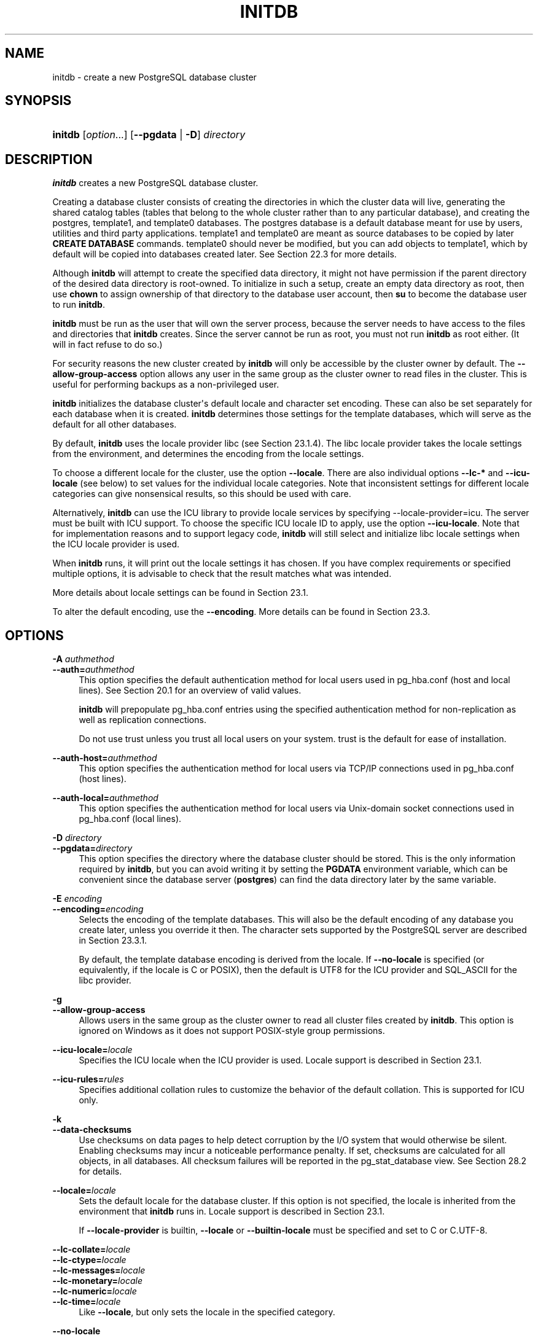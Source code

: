 '\" t
.\"     Title: initdb
.\"    Author: The PostgreSQL Global Development Group
.\" Generator: DocBook XSL Stylesheets vsnapshot <http://docbook.sf.net/>
.\"      Date: 2024
.\"    Manual: PostgreSQL 17.0 Documentation
.\"    Source: PostgreSQL 17.0
.\"  Language: English
.\"
.TH "INITDB" "1" "2024" "PostgreSQL 17.0" "PostgreSQL 17.0 Documentation"
.\" -----------------------------------------------------------------
.\" * Define some portability stuff
.\" -----------------------------------------------------------------
.\" ~~~~~~~~~~~~~~~~~~~~~~~~~~~~~~~~~~~~~~~~~~~~~~~~~~~~~~~~~~~~~~~~~
.\" http://bugs.debian.org/507673
.\" http://lists.gnu.org/archive/html/groff/2009-02/msg00013.html
.\" ~~~~~~~~~~~~~~~~~~~~~~~~~~~~~~~~~~~~~~~~~~~~~~~~~~~~~~~~~~~~~~~~~
.ie \n(.g .ds Aq \(aq
.el       .ds Aq '
.\" -----------------------------------------------------------------
.\" * set default formatting
.\" -----------------------------------------------------------------
.\" disable hyphenation
.nh
.\" disable justification (adjust text to left margin only)
.ad l
.\" -----------------------------------------------------------------
.\" * MAIN CONTENT STARTS HERE *
.\" -----------------------------------------------------------------
.SH "NAME"
initdb \- create a new PostgreSQL database cluster
.SH "SYNOPSIS"
.HP \w'\fBinitdb\fR\ 'u
\fBinitdb\fR [\fIoption\fR...] [\fB\-\-pgdata\fR | \fB\-D\fR]\fI directory\fR
.SH "DESCRIPTION"
.PP
\fBinitdb\fR
creates a new
PostgreSQL
database cluster\&.
.PP
Creating a database cluster consists of creating the
directories
in which the cluster data will live, generating the shared catalog tables (tables that belong to the whole cluster rather than to any particular database), and creating the
postgres,
template1, and
template0
databases\&. The
postgres
database is a default database meant for use by users, utilities and third party applications\&.
template1
and
template0
are meant as source databases to be copied by later
\fBCREATE DATABASE\fR
commands\&.
template0
should never be modified, but you can add objects to
template1, which by default will be copied into databases created later\&. See
Section\ \&22.3
for more details\&.
.PP
Although
\fBinitdb\fR
will attempt to create the specified data directory, it might not have permission if the parent directory of the desired data directory is root\-owned\&. To initialize in such a setup, create an empty data directory as root, then use
\fBchown\fR
to assign ownership of that directory to the database user account, then
\fBsu\fR
to become the database user to run
\fBinitdb\fR\&.
.PP
\fBinitdb\fR
must be run as the user that will own the server process, because the server needs to have access to the files and directories that
\fBinitdb\fR
creates\&. Since the server cannot be run as root, you must not run
\fBinitdb\fR
as root either\&. (It will in fact refuse to do so\&.)
.PP
For security reasons the new cluster created by
\fBinitdb\fR
will only be accessible by the cluster owner by default\&. The
\fB\-\-allow\-group\-access\fR
option allows any user in the same group as the cluster owner to read files in the cluster\&. This is useful for performing backups as a non\-privileged user\&.
.PP
\fBinitdb\fR
initializes the database cluster\*(Aqs default locale and character set encoding\&. These can also be set separately for each database when it is created\&.
\fBinitdb\fR
determines those settings for the template databases, which will serve as the default for all other databases\&.
.PP
By default,
\fBinitdb\fR
uses the locale provider
libc
(see
Section\ \&23.1.4)\&. The
libc
locale provider takes the locale settings from the environment, and determines the encoding from the locale settings\&.
.PP
To choose a different locale for the cluster, use the option
\fB\-\-locale\fR\&. There are also individual options
\fB\-\-lc\-*\fR
and
\fB\-\-icu\-locale\fR
(see below) to set values for the individual locale categories\&. Note that inconsistent settings for different locale categories can give nonsensical results, so this should be used with care\&.
.PP
Alternatively,
\fBinitdb\fR
can use the ICU library to provide locale services by specifying
\-\-locale\-provider=icu\&. The server must be built with ICU support\&. To choose the specific ICU locale ID to apply, use the option
\fB\-\-icu\-locale\fR\&. Note that for implementation reasons and to support legacy code,
\fBinitdb\fR
will still select and initialize libc locale settings when the ICU locale provider is used\&.
.PP
When
\fBinitdb\fR
runs, it will print out the locale settings it has chosen\&. If you have complex requirements or specified multiple options, it is advisable to check that the result matches what was intended\&.
.PP
More details about locale settings can be found in
Section\ \&23.1\&.
.PP
To alter the default encoding, use the
\fB\-\-encoding\fR\&. More details can be found in
Section\ \&23.3\&.
.SH "OPTIONS"
.PP
.PP
\fB\-A \fR\fB\fIauthmethod\fR\fR
.br
\fB\-\-auth=\fR\fB\fIauthmethod\fR\fR
.RS 4
This option specifies the default authentication method for local users used in
pg_hba\&.conf
(host
and
local
lines)\&. See
Section\ \&20.1
for an overview of valid values\&.
.sp
\fBinitdb\fR
will prepopulate
pg_hba\&.conf
entries using the specified authentication method for non\-replication as well as replication connections\&.
.sp
Do not use
trust
unless you trust all local users on your system\&.
trust
is the default for ease of installation\&.
.RE
.PP
\fB\-\-auth\-host=\fR\fB\fIauthmethod\fR\fR
.RS 4
This option specifies the authentication method for local users via TCP/IP connections used in
pg_hba\&.conf
(host
lines)\&.
.RE
.PP
\fB\-\-auth\-local=\fR\fB\fIauthmethod\fR\fR
.RS 4
This option specifies the authentication method for local users via Unix\-domain socket connections used in
pg_hba\&.conf
(local
lines)\&.
.RE
.PP
\fB\-D \fR\fB\fIdirectory\fR\fR
.br
\fB\-\-pgdata=\fR\fB\fIdirectory\fR\fR
.RS 4
This option specifies the directory where the database cluster should be stored\&. This is the only information required by
\fBinitdb\fR, but you can avoid writing it by setting the
\fBPGDATA\fR
environment variable, which can be convenient since the database server (\fBpostgres\fR) can find the data directory later by the same variable\&.
.RE
.PP
\fB\-E \fR\fB\fIencoding\fR\fR
.br
\fB\-\-encoding=\fR\fB\fIencoding\fR\fR
.RS 4
Selects the encoding of the template databases\&. This will also be the default encoding of any database you create later, unless you override it then\&. The character sets supported by the
PostgreSQL
server are described in
Section\ \&23.3.1\&.
.sp
By default, the template database encoding is derived from the locale\&. If
\fB\-\-no\-locale\fR
is specified (or equivalently, if the locale is
C
or
POSIX), then the default is
UTF8
for the ICU provider and
SQL_ASCII
for the
libc
provider\&.
.RE
.PP
\fB\-g\fR
.br
\fB\-\-allow\-group\-access\fR
.RS 4
Allows users in the same group as the cluster owner to read all cluster files created by
\fBinitdb\fR\&. This option is ignored on
Windows
as it does not support
POSIX\-style group permissions\&.
.RE
.PP
\fB\-\-icu\-locale=\fR\fB\fIlocale\fR\fR
.RS 4
Specifies the ICU locale when the ICU provider is used\&. Locale support is described in
Section\ \&23.1\&.
.RE
.PP
\fB\-\-icu\-rules=\fR\fB\fIrules\fR\fR
.RS 4
Specifies additional collation rules to customize the behavior of the default collation\&. This is supported for ICU only\&.
.RE
.PP
\fB\-k\fR
.br
\fB\-\-data\-checksums\fR
.RS 4
Use checksums on data pages to help detect corruption by the I/O system that would otherwise be silent\&. Enabling checksums may incur a noticeable performance penalty\&. If set, checksums are calculated for all objects, in all databases\&. All checksum failures will be reported in the
pg_stat_database
view\&. See
Section\ \&28.2
for details\&.
.RE
.PP
\fB\-\-locale=\fR\fB\fIlocale\fR\fR
.RS 4
Sets the default locale for the database cluster\&. If this option is not specified, the locale is inherited from the environment that
\fBinitdb\fR
runs in\&. Locale support is described in
Section\ \&23.1\&.
.sp
If
\fB\-\-locale\-provider\fR
is
builtin,
\fB\-\-locale\fR
or
\fB\-\-builtin\-locale\fR
must be specified and set to
C
or
C\&.UTF\-8\&.
.RE
.PP
\fB\-\-lc\-collate=\fR\fB\fIlocale\fR\fR
.br
\fB\-\-lc\-ctype=\fR\fB\fIlocale\fR\fR
.br
\fB\-\-lc\-messages=\fR\fB\fIlocale\fR\fR
.br
\fB\-\-lc\-monetary=\fR\fB\fIlocale\fR\fR
.br
\fB\-\-lc\-numeric=\fR\fB\fIlocale\fR\fR
.br
\fB\-\-lc\-time=\fR\fB\fIlocale\fR\fR
.RS 4
Like
\fB\-\-locale\fR, but only sets the locale in the specified category\&.
.RE
.PP
\fB\-\-no\-locale\fR
.RS 4
Equivalent to
\fB\-\-locale=C\fR\&.
.RE
.PP
\fB\-\-builtin\-locale=\fR\fB\fIlocale\fR\fR
.RS 4
Specifies the locale name when the builtin provider is used\&. Locale support is described in
Section\ \&23.1\&.
.RE
.PP
\fB\-\-locale\-provider={\fR\fBbuiltin\fR\fB|\fR\fBlibc\fR\fB|\fR\fBicu\fR\fB}\fR
.RS 4
This option sets the locale provider for databases created in the new cluster\&. It can be overridden in the
\fBCREATE DATABASE\fR
command when new databases are subsequently created\&. The default is
libc
(see
Section\ \&23.1.4)\&.
.RE
.PP
\fB\-\-pwfile=\fR\fB\fIfilename\fR\fR
.RS 4
Makes
\fBinitdb\fR
read the bootstrap superuser\*(Aqs password from a file\&. The first line of the file is taken as the password\&.
.RE
.PP
\fB\-T \fR\fB\fIconfig\fR\fR
.br
\fB\-\-text\-search\-config=\fR\fB\fIconfig\fR\fR
.RS 4
Sets the default text search configuration\&. See
default_text_search_config
for further information\&.
.RE
.PP
\fB\-U \fR\fB\fIusername\fR\fR
.br
\fB\-\-username=\fR\fB\fIusername\fR\fR
.RS 4
Sets the user name of the
bootstrap superuser\&. This defaults to the name of the operating\-system user running
\fBinitdb\fR\&.
.RE
.PP
\fB\-W\fR
.br
\fB\-\-pwprompt\fR
.RS 4
Makes
\fBinitdb\fR
prompt for a password to give the bootstrap superuser\&. If you don\*(Aqt plan on using password authentication, this is not important\&. Otherwise you won\*(Aqt be able to use password authentication until you have a password set up\&.
.RE
.PP
\fB\-X \fR\fB\fIdirectory\fR\fR
.br
\fB\-\-waldir=\fR\fB\fIdirectory\fR\fR
.RS 4
This option specifies the directory where the write\-ahead log should be stored\&.
.RE
.PP
\fB\-\-wal\-segsize=\fR\fB\fIsize\fR\fR
.RS 4
Set the
WAL segment size, in megabytes\&. This is the size of each individual file in the WAL log\&. The default size is 16 megabytes\&. The value must be a power of 2 between 1 and 1024 (megabytes)\&. This option can only be set during initialization, and cannot be changed later\&.
.sp
It may be useful to adjust this size to control the granularity of WAL log shipping or archiving\&. Also, in databases with a high volume of WAL, the sheer number of WAL files per directory can become a performance and management problem\&. Increasing the WAL file size will reduce the number of WAL files\&.
.RE
.PP
Other, less commonly used, options are also available:
.PP
\fB\-c \fR\fB\fIname\fR\fR\fB=\fR\fB\fIvalue\fR\fR
.br
\fB\-\-set \fR\fB\fIname\fR\fR\fB=\fR\fB\fIvalue\fR\fR
.RS 4
Forcibly set the server parameter
\fIname\fR
to
\fIvalue\fR
during
\fBinitdb\fR, and also install that setting in the generated
postgresql\&.conf
file, so that it will apply during future server runs\&. This option can be given more than once to set several parameters\&. It is primarily useful when the environment is such that the server will not start at all using the default parameters\&.
.RE
.PP
\fB\-d\fR
.br
\fB\-\-debug\fR
.RS 4
Print debugging output from the bootstrap backend and a few other messages of lesser interest for the general public\&. The bootstrap backend is the program
\fBinitdb\fR
uses to create the catalog tables\&. This option generates a tremendous amount of extremely boring output\&.
.RE
.PP
\fB\-\-discard\-caches\fR
.RS 4
Run the bootstrap backend with the
debug_discard_caches=1
option\&. This takes a very long time and is only of use for deep debugging\&.
.RE
.PP
\fB\-L \fR\fB\fIdirectory\fR\fR
.RS 4
Specifies where
\fBinitdb\fR
should find its input files to initialize the database cluster\&. This is normally not necessary\&. You will be told if you need to specify their location explicitly\&.
.RE
.PP
\fB\-n\fR
.br
\fB\-\-no\-clean\fR
.RS 4
By default, when
\fBinitdb\fR
determines that an error prevented it from completely creating the database cluster, it removes any files it might have created before discovering that it cannot finish the job\&. This option inhibits tidying\-up and is thus useful for debugging\&.
.RE
.PP
\fB\-N\fR
.br
\fB\-\-no\-sync\fR
.RS 4
By default,
\fBinitdb\fR
will wait for all files to be written safely to disk\&. This option causes
\fBinitdb\fR
to return without waiting, which is faster, but means that a subsequent operating system crash can leave the data directory corrupt\&. Generally, this option is useful for testing, but should not be used when creating a production installation\&.
.RE
.PP
\fB\-\-no\-instructions\fR
.RS 4
By default,
\fBinitdb\fR
will write instructions for how to start the cluster at the end of its output\&. This option causes those instructions to be left out\&. This is primarily intended for use by tools that wrap
\fBinitdb\fR
in platform\-specific behavior, where those instructions are likely to be incorrect\&.
.RE
.PP
\fB\-s\fR
.br
\fB\-\-show\fR
.RS 4
Show internal settings and exit, without doing anything else\&. This can be used to debug the
initdb
installation\&.
.RE
.PP
\fB\-\-sync\-method=\fR\fB\fImethod\fR\fR
.RS 4
When set to
fsync, which is the default,
\fBinitdb\fR
will recursively open and synchronize all files in the data directory\&. The search for files will follow symbolic links for the WAL directory and each configured tablespace\&.
.sp
On Linux,
syncfs
may be used instead to ask the operating system to synchronize the whole file systems that contain the data directory, the WAL files, and each tablespace\&. See
recovery_init_sync_method
for information about the caveats to be aware of when using
syncfs\&.
.sp
This option has no effect when
\fB\-\-no\-sync\fR
is used\&.
.RE
.PP
\fB\-S\fR
.br
\fB\-\-sync\-only\fR
.RS 4
Safely write all database files to disk and exit\&. This does not perform any of the normal
initdb
operations\&. Generally, this option is useful for ensuring reliable recovery after changing
fsync
from
off
to
on\&.
.RE
.PP
Other options:
.PP
\fB\-V\fR
.br
\fB\-\-version\fR
.RS 4
Print the
initdb
version and exit\&.
.RE
.PP
\fB\-?\fR
.br
\fB\-\-help\fR
.RS 4
Show help about
initdb
command line arguments, and exit\&.
.RE
.SH "ENVIRONMENT"
.PP
\fBPGDATA\fR
.RS 4
Specifies the directory where the database cluster is to be stored; can be overridden using the
\fB\-D\fR
option\&.
.RE
.PP
\fBPG_COLOR\fR
.RS 4
Specifies whether to use color in diagnostic messages\&. Possible values are
always,
auto
and
never\&.
.RE
.PP
\fBTZ\fR
.RS 4
Specifies the default time zone of the created database cluster\&. The value should be a full time zone name (see
Section\ \&8.5.3)\&.
.RE
.SH "NOTES"
.PP
\fBinitdb\fR
can also be invoked via
\fBpg_ctl initdb\fR\&.
.SH "SEE ALSO"
\fBpg_ctl\fR(1), \fBpostgres\fR(1), Section\ \&20.1
